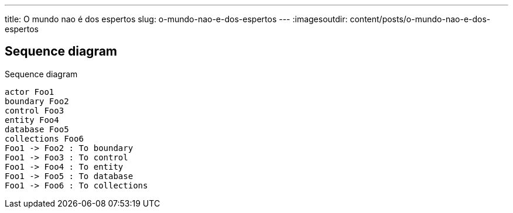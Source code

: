 ---
title: O mundo nao é dos espertos
slug: o-mundo-nao-e-dos-espertos
---
:imagesoutdir: content/posts/o-mundo-nao-e-dos-espertos

== Sequence diagram

[plantuml,"plantuml-sequence-diagram-example", png]
.Sequence diagram
----
actor Foo1
boundary Foo2
control Foo3
entity Foo4
database Foo5
collections Foo6
Foo1 -> Foo2 : To boundary
Foo1 -> Foo3 : To control
Foo1 -> Foo4 : To entity
Foo1 -> Foo5 : To database
Foo1 -> Foo6 : To collections
----